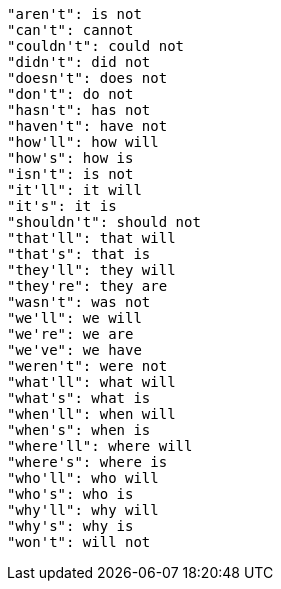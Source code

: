   "aren't": is not
  "can't": cannot
  "couldn't": could not
  "didn't": did not
  "doesn't": does not
  "don't": do not
  "hasn't": has not
  "haven't": have not
  "how'll": how will
  "how's": how is
  "isn't": is not
  "it'll": it will
  "it's": it is
  "shouldn't": should not
  "that'll": that will
  "that's": that is
  "they'll": they will
  "they're": they are
  "wasn't": was not
  "we'll": we will
  "we're": we are
  "we've": we have
  "weren't": were not
  "what'll": what will
  "what's": what is
  "when'll": when will
  "when's": when is
  "where'll": where will
  "where's": where is
  "who'll": who will
  "who's": who is
  "why'll": why will
  "why's": why is
  "won't": will not
